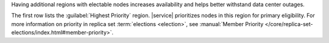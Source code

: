 Having additional regions with electable nodes
increases availability and helps better withstand data center
outages.

The first row lists the :guilabel:`Highest Priority` region.
|service| prioritizes nodes in this region for primary
eligibility. For more information on priority in replica
set :term:`elections <election>`, see :manual:`Member Priority
</core/replica-set-elections/index.html#member-priority>`.

